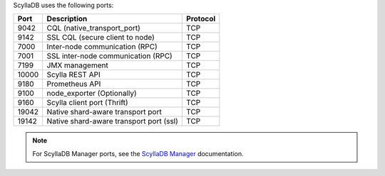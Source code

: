 
ScyllaDB uses the following ports:

======  ============================================  ========
Port    Description                                   Protocol
======  ============================================  ========
9042    CQL (native_transport_port)                   TCP
------  --------------------------------------------  --------
9142    SSL CQL (secure client to node)               TCP
------  --------------------------------------------  --------
7000    Inter-node communication (RPC)                TCP
------  --------------------------------------------  --------
7001    SSL inter-node communication (RPC)            TCP
------  --------------------------------------------  --------
7199    JMX management                                TCP
------  --------------------------------------------  --------
10000   Scylla REST API                               TCP
------  --------------------------------------------  --------
9180    Prometheus API                                TCP
------  --------------------------------------------  --------
9100    node_exporter (Optionally)                    TCP
------  --------------------------------------------  --------
9160    Scylla client port (Thrift)                   TCP
------  --------------------------------------------  --------
19042   Native shard-aware transport port             TCP
------  --------------------------------------------  --------
19142   Native shard-aware transport port  (ssl)         TCP
======  ============================================  ========

.. note:: For ScyllaDB Manager ports, see the `ScyllaDB Manager <https://manager.docs.scylladb.com/>`_ documentation.
